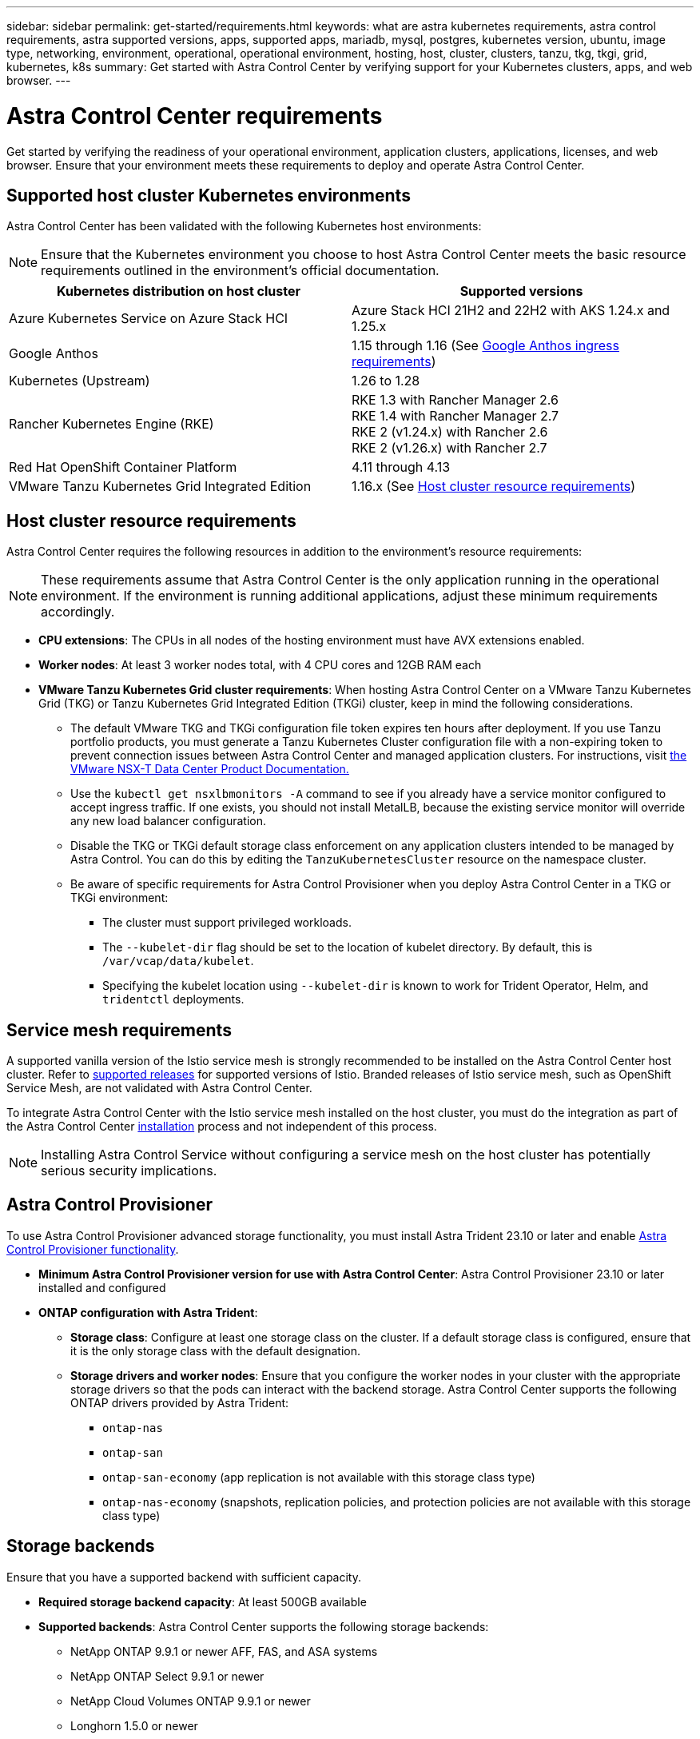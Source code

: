 ---
sidebar: sidebar
permalink: get-started/requirements.html
keywords: what are astra kubernetes requirements, astra control requirements, astra supported versions, apps, supported apps, mariadb, mysql, postgres, kubernetes version, ubuntu, image type, networking, environment, operational, operational environment, hosting, host, cluster, clusters, tanzu, tkg, tkgi, grid, kubernetes, k8s
summary: Get started with Astra Control Center by verifying support for your Kubernetes clusters, apps, and web browser.
---

= Astra Control Center requirements
:hardbreaks:
:icons: font
:imagesdir: ../media/get-started/

[.lead]
Get started by verifying the readiness of your operational environment, application clusters, applications, licenses, and web browser. Ensure that your environment meets these requirements to deploy and operate Astra Control Center.

== Supported host cluster Kubernetes environments

Astra Control Center has been validated with the following Kubernetes host environments:

NOTE: Ensure that the Kubernetes environment you choose to host Astra Control Center meets the basic resource requirements outlined in the environment's official documentation.

|===
|Kubernetes distribution on host cluster |Supported versions

|Azure Kubernetes Service on Azure Stack HCI
|Azure Stack HCI 21H2 and 22H2 with AKS 1.24.x and 1.25.x

|Google Anthos
|1.15 through 1.16 (See <<Google Anthos ingress requirements>>)

|Kubernetes (Upstream)
|1.26 to 1.28

|Rancher Kubernetes Engine (RKE)
|RKE 1.3 with Rancher Manager 2.6
RKE 1.4 with Rancher Manager 2.7
RKE 2 (v1.24.x) with Rancher 2.6
RKE 2 (v1.26.x) with Rancher 2.7

|Red Hat OpenShift Container Platform
|4.11 through 4.13

// |VMware Tanzu Kubernetes Grid
// |1.6  (See <<Host cluster resource requirements>>)

|VMware Tanzu Kubernetes Grid Integrated Edition
|1.16.x (See <<Host cluster resource requirements>>)
|===

== Host cluster resource requirements

Astra Control Center requires the following resources in addition to the environment's resource requirements:

NOTE: These requirements assume that Astra Control Center is the only application running in the operational environment. If the environment is running additional applications, adjust these minimum requirements accordingly.

* *CPU extensions*: The CPUs in all nodes of the hosting environment must have AVX extensions enabled.
* *Worker nodes*: At least 3 worker nodes total, with 4 CPU cores and 12GB RAM each
* *VMware Tanzu Kubernetes Grid cluster requirements*: When hosting Astra Control Center on a VMware Tanzu Kubernetes Grid (TKG) or Tanzu Kubernetes Grid Integrated Edition (TKGi) cluster, keep in mind the following considerations.
** The default VMware TKG and TKGi configuration file token expires ten hours after deployment. If you use Tanzu portfolio products, you must generate a Tanzu Kubernetes Cluster configuration file with a non-expiring token to prevent connection issues between Astra Control Center and managed application clusters. For instructions, visit https://docs.vmware.com/en/VMware-NSX-T-Data-Center/3.2/nsx-application-platform/GUID-52A52C0B-9575-43B6-ADE2-E8640E22C29F.html[the VMware NSX-T Data Center Product Documentation.^]
** Use the `kubectl get nsxlbmonitors -A` command to see if you already have a service monitor configured to accept ingress traffic. If one exists, you should not install MetalLB, because the existing service monitor will override any new load balancer configuration.
** Disable the TKG or TKGi default storage class enforcement on any application clusters intended to be managed by Astra Control. You can do this by editing the `TanzuKubernetesCluster` resource on the namespace cluster.
** Be aware of specific requirements for Astra Control Provisioner when you deploy Astra Control Center in a TKG or TKGi environment:

*** The cluster must support privileged workloads.

*** The `--kubelet-dir` flag should be set to the location of kubelet directory. By default, this is `/var/vcap/data/kubelet`.

*** Specifying the kubelet location using `--kubelet-dir` is known to work for Trident Operator, Helm, and `tridentctl` deployments.
//astradoc-362: make include from old Trident content?

== Service mesh requirements
A supported vanilla version of the Istio service mesh is strongly recommended to be installed on the Astra Control Center host cluster. Refer to https://istio.io/latest/docs/releases/supported-releases/[supported releases^] for supported versions of Istio. Branded releases of Istio service mesh, such as OpenShift Service Mesh, are not validated with Astra Control Center.

To integrate Astra Control Center with the Istio service mesh installed on the host cluster, you must do the integration as part of the Astra Control Center link:../get-started/install_acc.html[installation] process and not independent of this process.

NOTE: Installing Astra Control Service without configuring a service mesh on the host cluster has potentially serious security implications.

== Astra Control Provisioner
To use Astra Control Provisioner advanced storage functionality, you must install Astra Trident 23.10 or later and enable link:../get-started/enable-acp.html[Astra Control Provisioner functionality].

* *Minimum Astra Control Provisioner version for use with Astra Control Center*: Astra Control Provisioner 23.10 or later installed and configured
//* *SnapMirror replication*: Astra Trident 22.10 or newer installed for SnapMirror-based application replication
//* *For Kubernetes 1.25 or newer support*: Astra Trident 22.10 or newer installed for Kubernetes 1.25 or newer clusters (you must upgrade to Astra Trident 22.10 prior to upgrading to Kubernetes 1.25 or newer)
* *ONTAP configuration with Astra Trident*: 
** *Storage class*: Configure at least one storage class on the cluster. If a default storage class is configured, ensure that it is the only storage class with the default designation.
** *Storage drivers and worker nodes*: Ensure that you configure the worker nodes in your cluster with the appropriate storage drivers so that the pods can interact with the backend storage. Astra Control Center supports the following ONTAP drivers provided by Astra Trident:

*** `ontap-nas`
*** `ontap-san`
*** `ontap-san-economy` (app replication is not available with this storage class type)
*** `ontap-nas-economy` (snapshots, replication policies, and protection policies are not available with this storage class type)

== Storage backends
Ensure that you have a supported backend with sufficient capacity.

* *Required storage backend capacity*: At least 500GB available
* *Supported backends*: Astra Control Center supports the following storage backends:

** NetApp ONTAP 9.9.1 or newer AFF, FAS, and ASA systems
** NetApp ONTAP Select 9.9.1 or newer
** NetApp Cloud Volumes ONTAP 9.9.1 or newer
** Longhorn 1.5.0 or newer
*** Requires the manual creation of a VolumeSnapshotClass object. Refer to the https://longhorn.io/docs/1.5.0/snapshots-and-backups/csi-snapshot-support/csi-volume-snapshot-associated-with-longhorn-snapshot/#create-a-csi-volumesnapshot-associated-with-longhorn-snapshot[Longhorn documentation^] for instructions.
** NetApp MetroCluster
*** Managed Kubernetes clusters must be in a stretch configuration.
** Storage backends available with supported cloud providers

=== ONTAP licenses

To use Astra Control Center, verify that you have the following ONTAP licenses, depending on what you need to accomplish:

* FlexClone
* SnapMirror: Optional. Needed only for replication to remote systems using SnapMirror technology. Refer to https://docs.netapp.com/us-en/ontap/data-protection/snapmirror-licensing-concept.html[SnapMirror license information^].
* S3 license: Optional. Needed only for ONTAP S3 buckets

To check whether your ONTAP system has the required licenses, refer to https://docs.netapp.com/us-en/ontap/system-admin/manage-licenses-concept.html[Manage ONTAP licenses^].

=== NetApp MetroCluster
When you use NetApp MetroCluster as a storage backend, you need to do the following:

* Specify an SVM management LIF as a backend option in the Astra Trident driver that you use
* Ensure that you have the appropriate ONTAP license

To configure the MetroCluster LIF, refer to these options and examples for each driver:

* https://docs.netapp.com/us-en/trident/trident-use/ontap-san-examples.html[SAN^]
* https://docs.netapp.com/us-en/trident/trident-use/ontap-nas-examples.html[NAS^]

== Astra Control Center license
Astra Control Center requires an Astra Control Center license. When you install Astra Control Center, an embedded 90-day evaluation license for 4,800 CPU units is already activated. If you need more capacity or different evaluation terms, or want to upgrade to a full license, you can obtain a different evaluation license or full license from NetApp. You need a license to protect your applications and data.

You can try Astra Control Center by signing up for a free trial. You can sign up by registering link:https://bluexp.netapp.com/astra-register[here^].

To set up the license, refer to link:setup_overview.html[use a 90-day evaluation license]. 

To learn more about how licenses work, refer to link:../concepts/licensing.html[Licensing].

== Networking requirements
Configure your operational environment to ensure Astra Control Center can communicate properly. The following networking configurations are required:

* *FQDN address*: You must have an FQDN address for Astra Control Center.
* *Access to the internet*: You should determine whether you have outside access to the internet. If you do not, some functionality might be limited, such as receiving monitoring and metrics data from NetApp Cloud Insights, or sending support bundles to the https://mysupport.netapp.com/site/[NetApp Support Site^].
* *Port access*: The operational environment that hosts Astra Control Center communicates using the following TCP ports. You should ensure that these ports are allowed through any firewalls, and configure firewalls to allow any HTTPS egress traffic originating from the Astra network. Some ports require connectivity both ways between the environment hosting Astra Control Center and each managed cluster (noted where applicable).

NOTE: You can deploy Astra Control Center in a dual-stack Kubernetes cluster, and Astra Control Center can manage applications and storage backends that have been configured for dual-stack operation. For more information about dual-stack cluster requirements, see the https://kubernetes.io/docs/concepts/services-networking/dual-stack/[Kubernetes documentation^].

|===
|Source |Destination |Port |Protocol |Purpose

|Client PC
|Astra Control Center
|443
|HTTPS
|UI / API access - Ensure this port is open in both directions between Astra Control Center and the system used to access Astra Control Center

|Metrics consumer
|Astra Control Center worker node
|9090
|HTTPS
|Metrics data communication - ensure each managed cluster can access this port on the cluster hosting Astra Control Center (two-way communication required)

|Astra Control Center
|Hosted Cloud Insights service (https://www.netapp.com/cloud-services/cloud-insights/)
|443
|HTTPS
|Cloud Insights communication

|Astra Control Center
|Amazon S3 storage bucket provider 
|443
|HTTPS
|Amazon S3 storage communication

|Astra Control Center
|NetApp AutoSupport (https://support.netapp.com)
|443
|HTTPS
|NetApp AutoSupport communication

|Astra Control Center
|Managed Kubernetes cluster
|443/6443
*NOTE*: The port that the managed cluster uses might vary depending on the cluster. Refer to the documentation from your cluster software vendor.
|HTTPS
|Communication with managed cluster - ensure this port is open both ways between the cluster hosting Astra Control Center and each managed cluster

|===

// (https://my-bucket.s3.us-west-2.amazonaws.com/) Link from above table for S3

== Ingress for on-premises Kubernetes clusters

You can choose the type of network ingress Astra Control Center uses. By default, Astra Control Center deploys the Astra Control Center gateway (service/traefik) as a cluster-wide resource. Astra Control Center also supports using a service load balancer, if they are permitted in your environment. If you would rather use a service load balancer and you don't already have one configured, you can use the MetalLB load balancer to automatically assign an external IP address to the service. In the internal DNS server configuration, you should point the chosen DNS name for Astra Control Center to the load-balanced IP address.

NOTE: The load balancer should use an IP address located in the same subnet as the Astra Control Center worker node IP addresses.

For more information, refer to link:../get-started/install_acc.html#set-up-ingress-for-load-balancing[Set up ingress for load balancing].

=== Google Anthos ingress requirements
When hosting Astra Control Center on a Google Anthos cluster, note that Google Anthos includes the MetalLB load balancer and the Istio ingress service by default, enabling you to simply use the generic ingress capabilities of Astra Control Center during installation. Refer to link:install_acc.html#configure-astra-control-center[Astra Control Center installation documentation] for details.

== Supported web browsers

Astra Control Center supports recent versions of Firefox, Safari, and Chrome with a minimum resolution of 1280 x 720.

== Additional requirements for application clusters
Keep in mind these requirements if you plan to use these Astra Control Center features:

* *Application cluster requirements*: link:../get-started/prep-for-cluster-management.html[Cluster management requirements]
** *Managed application requirements*: link:../use/manage-apps.html#application-management-requirements[Application management requirements]
** *Additional requirements for app replication*: link:../use/replicate_snapmirror.html#replication-prerequisites[Replication prerequisites]

== What's next

View the link:quick-start.html[quick start] overview.
